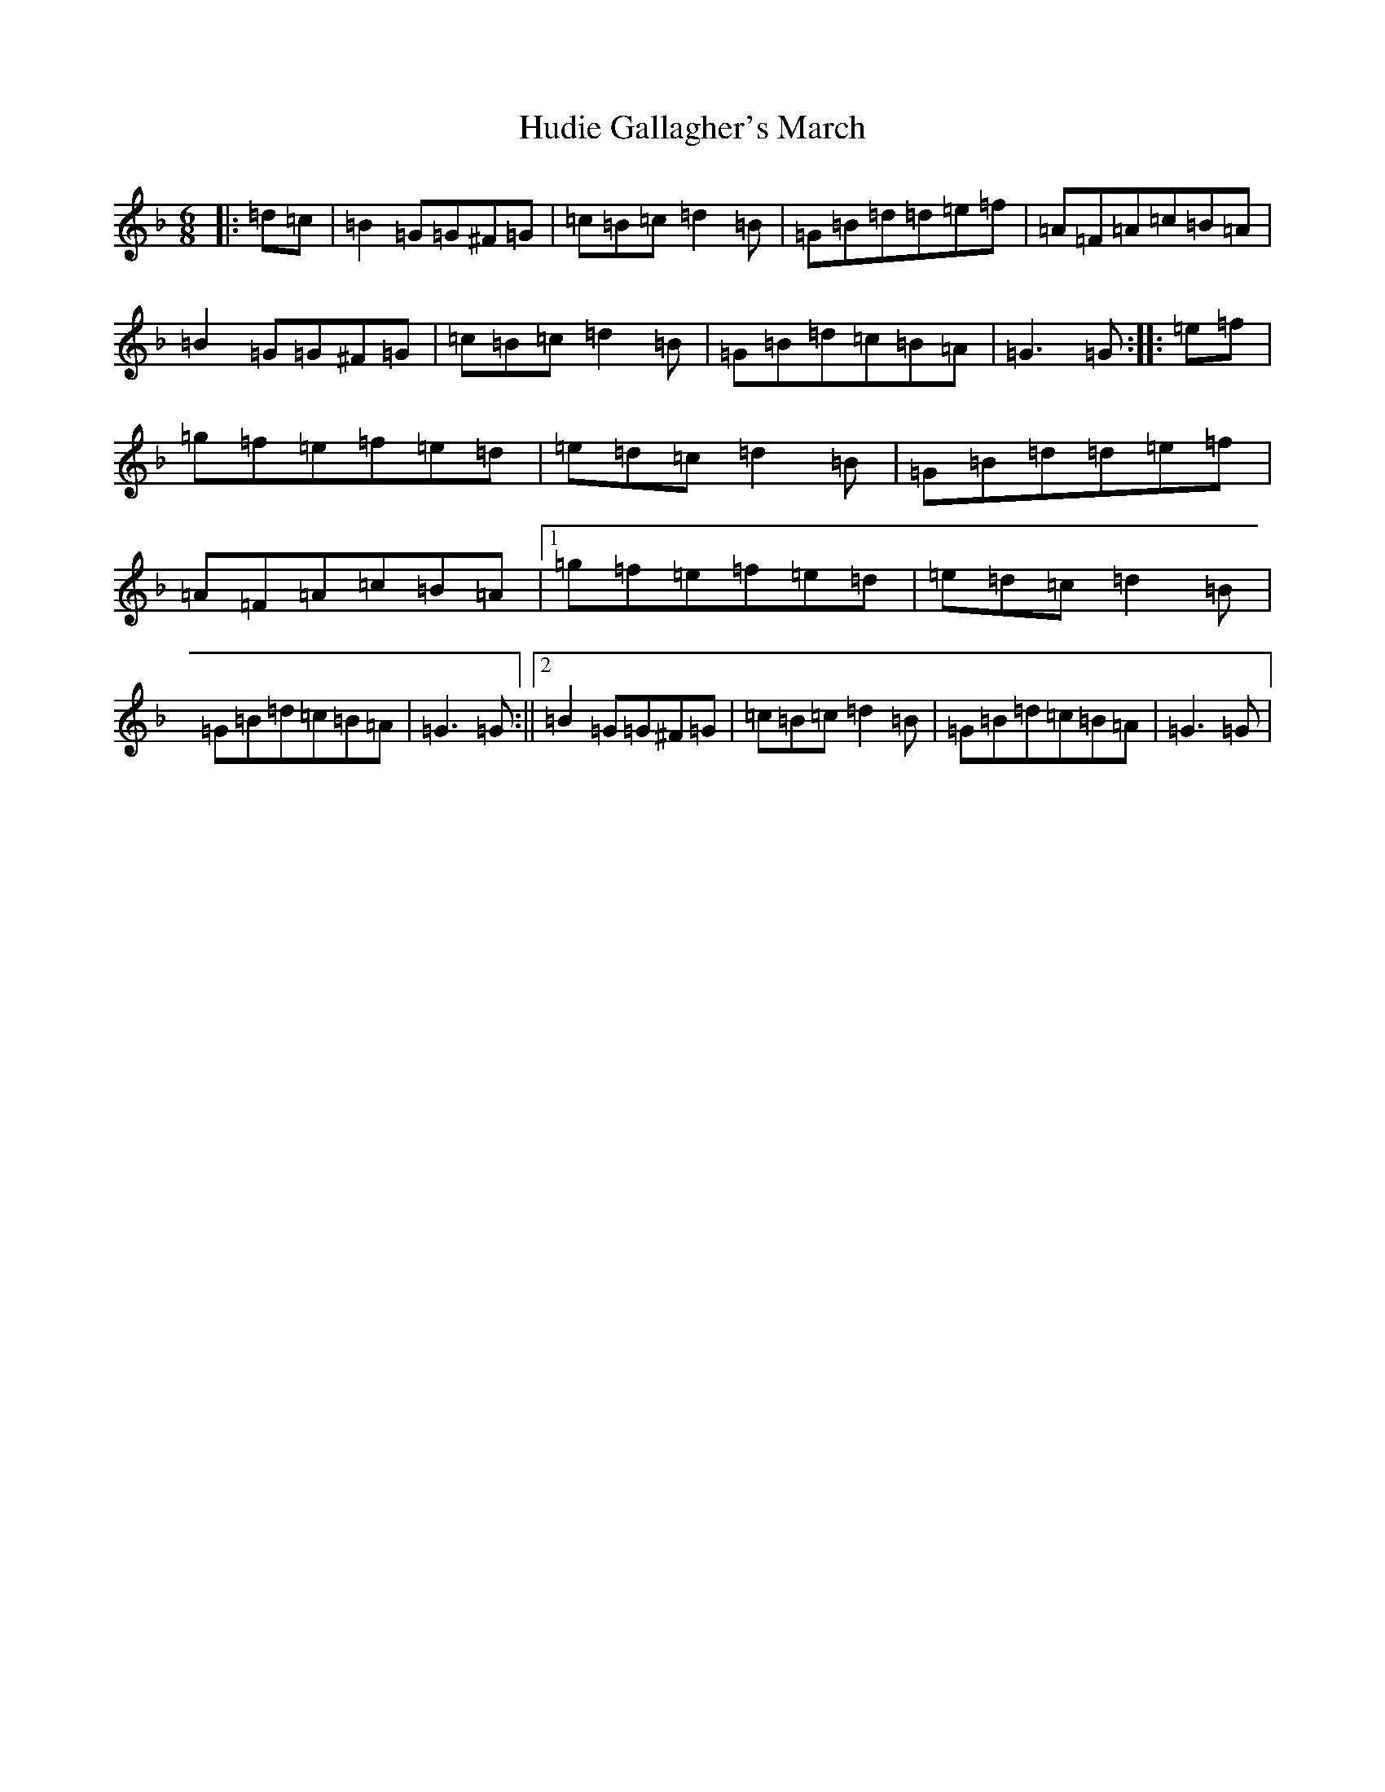 X: 1041
T: Hudie Gallagher's March
S: https://thesession.org/tunes/810#setting810
Z: A Mixolydian
R: jig
M:6/8
L:1/8
K: C Mixolydian
|:=d=c|=B2=G=G^F=G|=c=B=c=d2=B|=G=B=d=d=e=f|=A=F=A=c=B=A|=B2=G=G^F=G|=c=B=c=d2=B|=G=B=d=c=B=A|=G3=G:||:=e=f|=g=f=e=f=e=d|=e=d=c=d2=B|=G=B=d=d=e=f|=A=F=A=c=B=A|1=g=f=e=f=e=d|=e=d=c=d2=B|=G=B=d=c=B=A|=G3=G:||2=B2=G=G^F=G|=c=B=c=d2=B|=G=B=d=c=B=A|=G3=G|